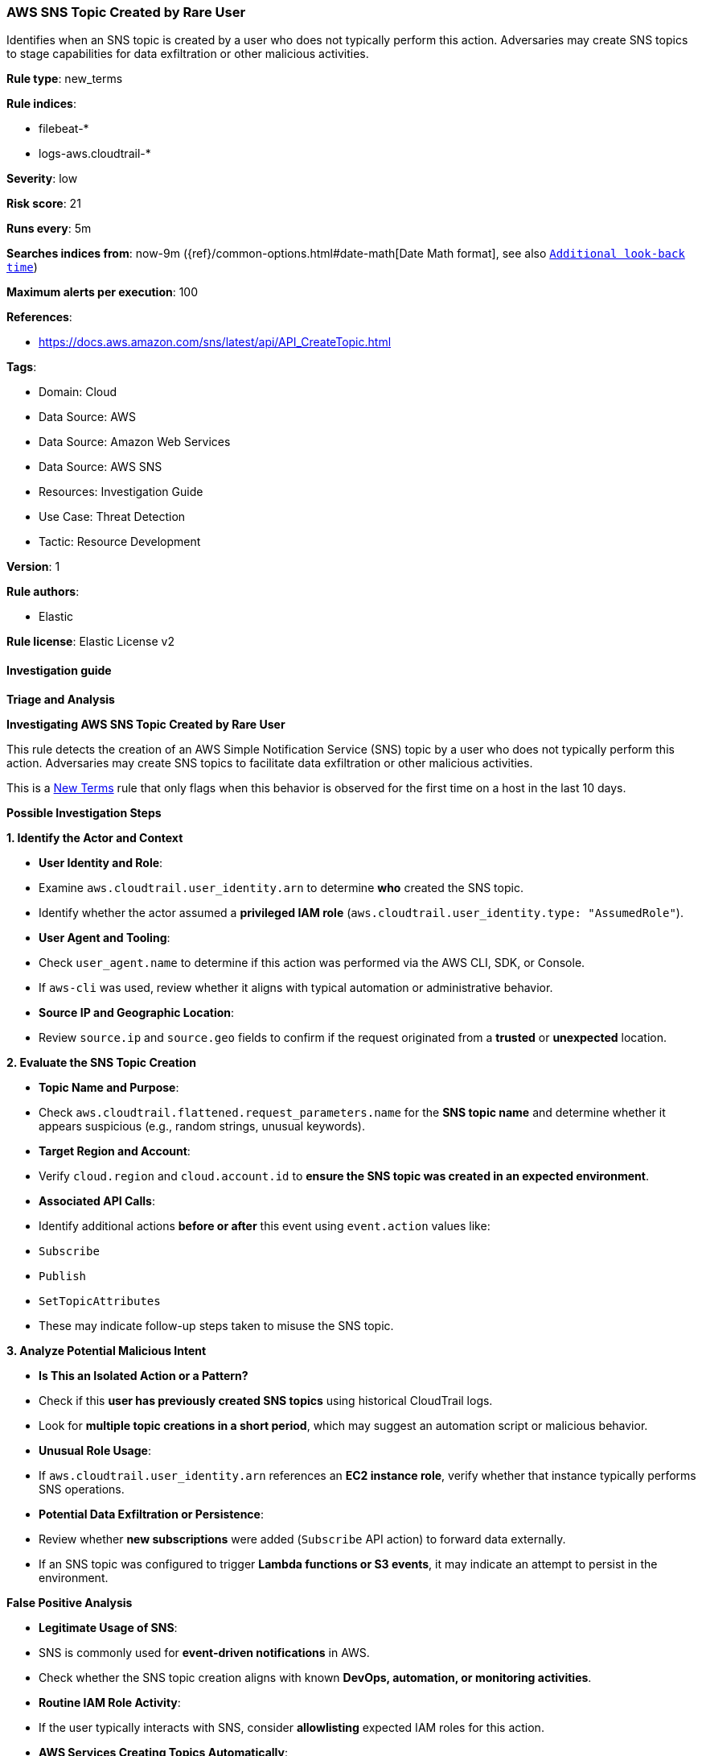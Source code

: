 [[prebuilt-rule-8-17-7-aws-sns-topic-created-by-rare-user]]
=== AWS SNS Topic Created by Rare User

Identifies when an SNS topic is created by a user who does not typically perform this action. Adversaries may create SNS topics to stage capabilities for data exfiltration or other malicious activities.

*Rule type*: new_terms

*Rule indices*: 

* filebeat-*
* logs-aws.cloudtrail-*

*Severity*: low

*Risk score*: 21

*Runs every*: 5m

*Searches indices from*: now-9m ({ref}/common-options.html#date-math[Date Math format], see also <<rule-schedule, `Additional look-back time`>>)

*Maximum alerts per execution*: 100

*References*: 

* https://docs.aws.amazon.com/sns/latest/api/API_CreateTopic.html

*Tags*: 

* Domain: Cloud
* Data Source: AWS
* Data Source: Amazon Web Services
* Data Source: AWS SNS
* Resources: Investigation Guide
* Use Case: Threat Detection
* Tactic: Resource Development

*Version*: 1

*Rule authors*: 

* Elastic

*Rule license*: Elastic License v2


==== Investigation guide



*Triage and Analysis*



*Investigating AWS SNS Topic Created by Rare User*


This rule detects the creation of an AWS Simple Notification Service (SNS) topic by a user who does not typically perform this action. Adversaries may create SNS topics to facilitate data exfiltration or other malicious activities.

This is a https://www.elastic.co/guide/en/security/current/rules-ui-create.html#create-new-terms-rule[New Terms] rule that only flags when this behavior is observed for the first time on a host in the last 10 days.


*Possible Investigation Steps*



*1. Identify the Actor and Context*

- **User Identity and Role**:
  - Examine `aws.cloudtrail.user_identity.arn` to determine **who** created the SNS topic.
  - Identify whether the actor assumed a **privileged IAM role** (`aws.cloudtrail.user_identity.type: "AssumedRole"`).
- **User Agent and Tooling**:
  - Check `user_agent.name` to determine if this action was performed via the AWS CLI, SDK, or Console.
  - If `aws-cli` was used, review whether it aligns with typical automation or administrative behavior.
- **Source IP and Geographic Location**:
  - Review `source.ip` and `source.geo` fields to confirm if the request originated from a **trusted** or **unexpected** location.


*2. Evaluate the SNS Topic Creation*

- **Topic Name and Purpose**:
  - Check `aws.cloudtrail.flattened.request_parameters.name` for the **SNS topic name** and determine whether it appears suspicious (e.g., random strings, unusual keywords).
- **Target Region and Account**:
  - Verify `cloud.region` and `cloud.account.id` to **ensure the SNS topic was created in an expected environment**.
- **Associated API Calls**:
  - Identify additional actions **before or after** this event using `event.action` values like:
    - `Subscribe`
    - `Publish`
    - `SetTopicAttributes`
  - These may indicate follow-up steps taken to misuse the SNS topic.


*3. Analyze Potential Malicious Intent*

- **Is This an Isolated Action or a Pattern?**
  - Check if this **user has previously created SNS topics** using historical CloudTrail logs.
  - Look for **multiple topic creations in a short period**, which may suggest an automation script or malicious behavior.
- **Unusual Role Usage**:
  - If `aws.cloudtrail.user_identity.arn` references an **EC2 instance role**, verify whether that instance typically performs SNS operations.
- **Potential Data Exfiltration or Persistence**:
  - Review whether **new subscriptions** were added (`Subscribe` API action) to forward data externally.
  - If an SNS topic was configured to trigger **Lambda functions or S3 events**, it may indicate an attempt to persist in the environment.


*False Positive Analysis*

- **Legitimate Usage of SNS**:
  - SNS is commonly used for **event-driven notifications** in AWS.
  - Check whether the SNS topic creation aligns with known **DevOps, automation, or monitoring activities**.
- **Routine IAM Role Activity**:
  - If the user typically interacts with SNS, consider **allowlisting** expected IAM roles for this action.
- **AWS Services Creating Topics Automatically**:
  - Some AWS services may **auto-create SNS topics** for alerts and monitoring. Confirm whether the creation was system-generated.


*Response and Remediation*

- **Confirm Authorization**:
  - If the user was not expected to create SNS topics, verify whether their IAM permissions should be restricted.
- **Revoke Unauthorized Access**:
  - If unauthorized, disable the access keys or IAM role associated with the event.
- **Monitor for Further SNS Modifications**:
  - Set up additional monitoring for **SNS Publish or Subscription events** (`Publish`, `Subscribe`).
- **Enhance IAM Policy Controls**:
  - Consider enforcing **least privilege** IAM policies and enabling **multi-factor authentication (MFA)** where applicable.
- **Investigate for Persistence**:
  - Check whether the SNS topic is **being used as a notification channel for Lambda, S3, or other AWS services**.


==== Rule query


[source, js]
----------------------------------
event.dataset: "aws.cloudtrail"
    and event.provider: "sns.amazonaws.com"
    and event.action: "CreateTopic"
    and event.outcome: "success"
    and aws.cloudtrail.user_identity.type: "AssumedRole"
    and aws.cloudtrail.user_identity.arn: *i-*

----------------------------------

*Framework*: MITRE ATT&CK^TM^

* Tactic:
** Name: Resource Development
** ID: TA0042
** Reference URL: https://attack.mitre.org/tactics/TA0042/
* Technique:
** Name: Stage Capabilities
** ID: T1608
** Reference URL: https://attack.mitre.org/techniques/T1608/
